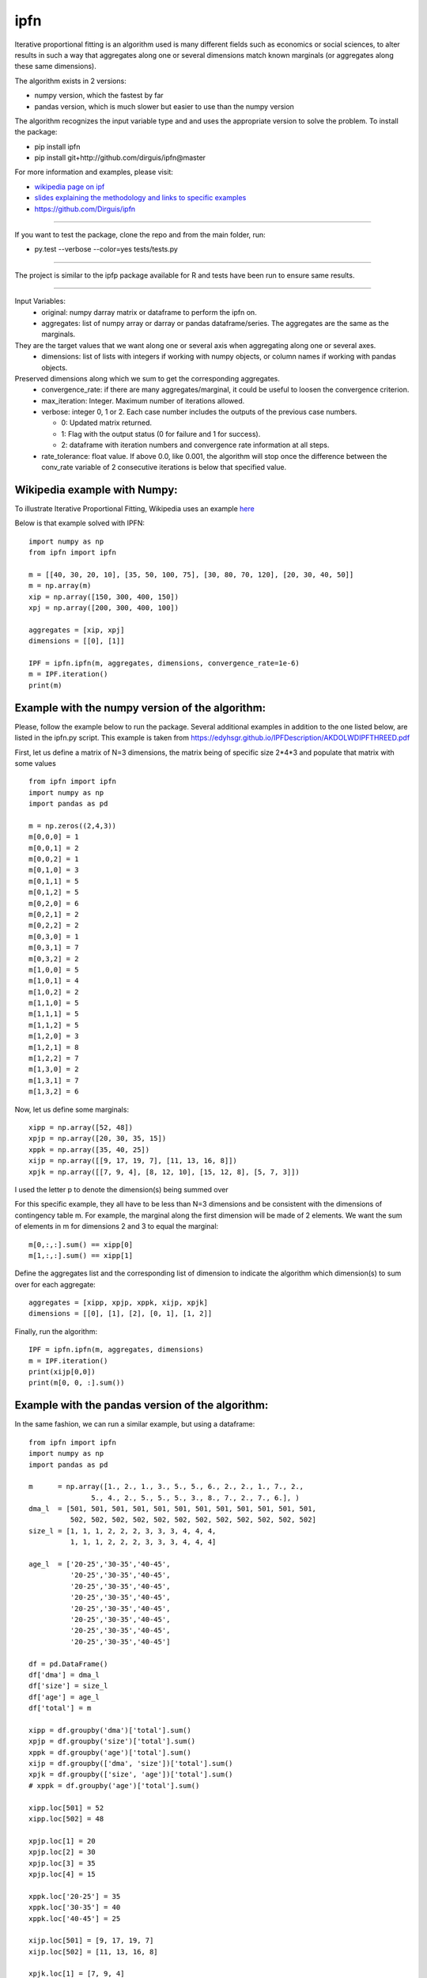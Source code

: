 ipfn
=======================

Iterative proportional fitting is an algorithm used is many different fields such as economics or social sciences, to alter results in such a way that aggregates along one or several dimensions match known marginals (or aggregates along these same dimensions).

The algorithm exists in 2 versions:

*   numpy version, which the fastest by far
*   pandas version, which is much slower but easier to use than the numpy version


The algorithm recognizes the input variable type and and uses the appropriate version to solve the problem. To install the package:

*   pip install ipfn
*   pip install git+http://github.com/dirguis/ipfn@master

For more information and examples, please visit:

*   `wikipedia page on ipf <https://en.wikipedia.org/wiki/Iterative_proportional_fitting>`_
*   `slides explaining the methodology and links to specific examples <https://edyhsgr.github.io/IPFDescription/AKDOLWDIPFTHREED.pdf>`_
*   https://github.com/Dirguis/ipfn

----

If you want to test the package, clone the repo and from the main folder, run:

*   py.test --verbose --color=yes tests/tests.py

----

The project is similar to the ipfp package available for R and tests have been run to ensure same results.

----

Input Variables:
  * original: numpy darray matrix or dataframe to perform the ipfn on.
  * aggregates: list of numpy array or darray or pandas dataframe/series. The aggregates are the same as the marginals.
They are the target values that we want along one or several axis when aggregating along one or several axes.
  * dimensions: list of lists with integers if working with numpy objects, or column names if working with pandas objects.
Preserved dimensions along which we sum to get the corresponding aggregates.
  * convergence_rate: if there are many aggregates/marginal, it could be useful to loosen the convergence criterion.
  * max_iteration: Integer. Maximum number of iterations allowed.
  * verbose: integer 0, 1 or 2. Each case number includes the outputs of the previous case numbers.

    * 0: Updated matrix returned.

    * 1: Flag with the output status (0 for failure and 1 for success).

    * 2: dataframe with iteration numbers and convergence rate information at all steps.

  * rate_tolerance: float value. If above 0.0, like 0.001, the algorithm will stop once the difference between the conv_rate variable of 2 consecutive iterations is below that specified value.


Wikipedia example with Numpy:
-----------------------------
To illustrate Iterative Proportional Fitting, Wikipedia uses an example `here <https://en.wikipedia.org/wiki/Iterative_proportional_fitting#Example>`_

Below is that example solved with IPFN::

    import numpy as np
    from ipfn import ipfn

    m = [[40, 30, 20, 10], [35, 50, 100, 75], [30, 80, 70, 120], [20, 30, 40, 50]]
    m = np.array(m)
    xip = np.array([150, 300, 400, 150])
    xpj = np.array([200, 300, 400, 100])

    aggregates = [xip, xpj]
    dimensions = [[0], [1]]

    IPF = ipfn.ipfn(m, aggregates, dimensions, convergence_rate=1e-6)
    m = IPF.iteration()
    print(m)


Example with the numpy version of the algorithm:
------------------------------------------------
Please, follow the example below to run the package. Several additional examples in addition to the one listed below, are listed in the ipfn.py script. This example is taken from `<https://edyhsgr.github.io/IPFDescription/AKDOLWDIPFTHREED.pdf>`_

First, let us define a matrix of N=3 dimensions, the matrix being of specific size 2*4*3 and populate that matrix with some values ::

    from ipfn import ipfn
    import numpy as np
    import pandas as pd

    m = np.zeros((2,4,3))
    m[0,0,0] = 1
    m[0,0,1] = 2
    m[0,0,2] = 1
    m[0,1,0] = 3
    m[0,1,1] = 5
    m[0,1,2] = 5
    m[0,2,0] = 6
    m[0,2,1] = 2
    m[0,2,2] = 2
    m[0,3,0] = 1
    m[0,3,1] = 7
    m[0,3,2] = 2
    m[1,0,0] = 5
    m[1,0,1] = 4
    m[1,0,2] = 2
    m[1,1,0] = 5
    m[1,1,1] = 5
    m[1,1,2] = 5
    m[1,2,0] = 3
    m[1,2,1] = 8
    m[1,2,2] = 7
    m[1,3,0] = 2
    m[1,3,1] = 7
    m[1,3,2] = 6

Now, let us define some marginals::

  xipp = np.array([52, 48])
  xpjp = np.array([20, 30, 35, 15])
  xppk = np.array([35, 40, 25])
  xijp = np.array([[9, 17, 19, 7], [11, 13, 16, 8]])
  xpjk = np.array([[7, 9, 4], [8, 12, 10], [15, 12, 8], [5, 7, 3]])

I used the letter p to denote the dimension(s) being summed over

For this specific example, they all have to be less than N=3 dimensions and be consistent with the dimensions of contingency table m. For example, the marginal along the first dimension will be made of 2 elements. We want the sum of elements in m for dimensions 2 and 3 to equal the marginal::

    m[0,:,:].sum() == xipp[0]
    m[1,:,:].sum() == xipp[1]

Define the aggregates list and the corresponding list of dimension to indicate the algorithm which dimension(s) to sum over for each aggregate::

    aggregates = [xipp, xpjp, xppk, xijp, xpjk]
    dimensions = [[0], [1], [2], [0, 1], [1, 2]]

Finally, run the algorithm::

    IPF = ipfn.ipfn(m, aggregates, dimensions)
    m = IPF.iteration()
    print(xijp[0,0])
    print(m[0, 0, :].sum())


Example with the pandas version of the algorithm:
-------------------------------------------------
In the same fashion, we can run a similar example, but using a dataframe::

    from ipfn import ipfn
    import numpy as np
    import pandas as pd

    m      = np.array([1., 2., 1., 3., 5., 5., 6., 2., 2., 1., 7., 2.,
                   5., 4., 2., 5., 5., 5., 3., 8., 7., 2., 7., 6.], )
    dma_l  = [501, 501, 501, 501, 501, 501, 501, 501, 501, 501, 501, 501,
              502, 502, 502, 502, 502, 502, 502, 502, 502, 502, 502, 502]
    size_l = [1, 1, 1, 2, 2, 2, 3, 3, 3, 4, 4, 4,
              1, 1, 1, 2, 2, 2, 3, 3, 3, 4, 4, 4]

    age_l  = ['20-25','30-35','40-45',
              '20-25','30-35','40-45',
              '20-25','30-35','40-45',
              '20-25','30-35','40-45',
              '20-25','30-35','40-45',
              '20-25','30-35','40-45',
              '20-25','30-35','40-45',
              '20-25','30-35','40-45']

    df = pd.DataFrame()
    df['dma'] = dma_l
    df['size'] = size_l
    df['age'] = age_l
    df['total'] = m

    xipp = df.groupby('dma')['total'].sum()
    xpjp = df.groupby('size')['total'].sum()
    xppk = df.groupby('age')['total'].sum()
    xijp = df.groupby(['dma', 'size'])['total'].sum()
    xpjk = df.groupby(['size', 'age'])['total'].sum()
    # xppk = df.groupby('age')['total'].sum()

    xipp.loc[501] = 52
    xipp.loc[502] = 48

    xpjp.loc[1] = 20
    xpjp.loc[2] = 30
    xpjp.loc[3] = 35
    xpjp.loc[4] = 15

    xppk.loc['20-25'] = 35
    xppk.loc['30-35'] = 40
    xppk.loc['40-45'] = 25

    xijp.loc[501] = [9, 17, 19, 7]
    xijp.loc[502] = [11, 13, 16, 8]

    xpjk.loc[1] = [7, 9, 4]
    xpjk.loc[2] = [8, 12, 10]
    xpjk.loc[3] = [15, 12, 8]
    xpjk.loc[4] = [5, 7, 3]

    aggregates = [xipp, xpjp, xppk, xijp, xpjk]
    dimensions = [['dma'], ['size'], ['age'], ['dma', 'size'], ['size', 'age']]

    IPF = ipfn.ipfn(df, aggregates, dimensions)
    df = IPF.iteration()

    print(df)
    print(df.groupby('size')['total'].sum(), xpjp)

Added notes:
------------

To call the algorithm in a program, execute::

    from ipfn import ipfn
